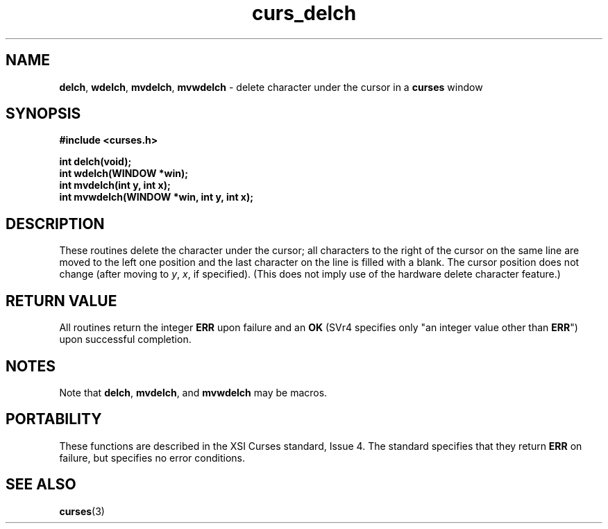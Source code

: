 .\" $OpenBSD: curs_delch.3,v 1.5 1998/09/13 19:16:18 millert Exp $
.\"
.\"***************************************************************************
.\" Copyright (c) 1998 Free Software Foundation, Inc.                        *
.\"                                                                          *
.\" Permission is hereby granted, free of charge, to any person obtaining a  *
.\" copy of this software and associated documentation files (the            *
.\" "Software"), to deal in the Software without restriction, including      *
.\" without limitation the rights to use, copy, modify, merge, publish,      *
.\" distribute, distribute with modifications, sublicense, and/or sell       *
.\" copies of the Software, and to permit persons to whom the Software is    *
.\" furnished to do so, subject to the following conditions:                 *
.\"                                                                          *
.\" The above copyright notice and this permission notice shall be included  *
.\" in all copies or substantial portions of the Software.                   *
.\"                                                                          *
.\" THE SOFTWARE IS PROVIDED "AS IS", WITHOUT WARRANTY OF ANY KIND, EXPRESS  *
.\" OR IMPLIED, INCLUDING BUT NOT LIMITED TO THE WARRANTIES OF               *
.\" MERCHANTABILITY, FITNESS FOR A PARTICULAR PURPOSE AND NONINFRINGEMENT.   *
.\" IN NO EVENT SHALL THE ABOVE COPYRIGHT HOLDERS BE LIABLE FOR ANY CLAIM,   *
.\" DAMAGES OR OTHER LIABILITY, WHETHER IN AN ACTION OF CONTRACT, TORT OR    *
.\" OTHERWISE, ARISING FROM, OUT OF OR IN CONNECTION WITH THE SOFTWARE OR    *
.\" THE USE OR OTHER DEALINGS IN THE SOFTWARE.                               *
.\"                                                                          *
.\" Except as contained in this notice, the name(s) of the above copyright   *
.\" holders shall not be used in advertising or otherwise to promote the     *
.\" sale, use or other dealings in this Software without prior written       *
.\" authorization.                                                           *
.\"***************************************************************************
.\"
.\" $From: curs_delch.3x,v 1.6 1998/03/11 21:12:53 juergen Exp $
.TH curs_delch 3 ""
.SH NAME
\fBdelch\fR, \fBwdelch\fR, \fBmvdelch\fR, \fBmvwdelch\fR -
delete character under the cursor in a \fBcurses\fR window
.SH SYNOPSIS
\fB#include <curses.h>\fR

\fBint delch(void);\fR
.br
\fBint wdelch(WINDOW *win);\fR
.br
\fBint mvdelch(int y, int x);\fR
.br
\fBint mvwdelch(WINDOW *win, int y, int x);\fR
.br
.SH DESCRIPTION
These routines delete the character under the cursor; all characters to the
right of the cursor on the same line are moved to the left one position and the
last character on the line is filled with a blank.  The cursor position does
not change (after moving to \fIy\fR, \fIx\fR, if specified).  (This does not
imply use of the hardware delete character feature.)
.SH RETURN VALUE
All routines return the integer \fBERR\fR upon failure and an \fBOK\fR (SVr4
specifies only "an integer value other than \fBERR\fR") upon successful
completion.
.SH NOTES
Note that \fBdelch\fR, \fBmvdelch\fR, and \fBmvwdelch\fR may be macros.
.SH PORTABILITY
These functions are described in the XSI Curses standard, Issue 4.  The
standard specifies that they return \fBERR\fR on failure, but specifies no
error conditions.
.SH SEE ALSO
\fBcurses\fR(3)
.\"#
.\"# The following sets edit modes for GNU EMACS
.\"# Local Variables:
.\"# mode:nroff
.\"# fill-column:79
.\"# End:
